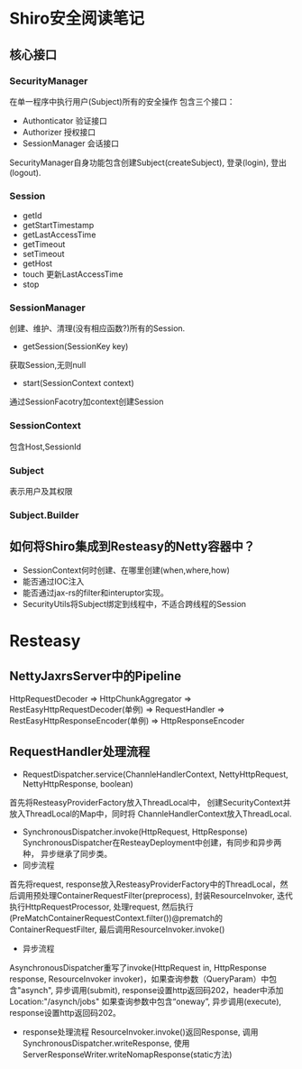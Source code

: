 * Shiro安全阅读笔记
** 核心接口
*** SecurityManager
在单一程序中执行用户(Subject)所有的安全操作
包含三个接口：
  + Authonticator 验证接口
  + Authorizer 授权接口
  + SessionManager 会话接口
SecurityManager自身功能包含创建Subject(createSubject), 登录(login), 登出(logout).

*** Session
    + getId
    + getStartTimestamp
    + getLastAccessTime
    + getTimeout
    + setTimeout
    + getHost
    + touch 更新LastAccessTime
    + stop
*** SessionManager
创建、维护、清理(没有相应函数?)所有的Session.
+ getSession(SessionKey key)
获取Session,无则null
+ start(SessionContext context)
通过SessionFacotry加context创建Session
*** SessionContext
包含Host,SessionId
*** Subject
    表示用户及其权限
*** Subject.Builder
    

** 如何将Shiro集成到Resteasy的Netty容器中？
+ SessionContext何时创建、在哪里创建(when,where,how)
+ 能否通过IOC注入
+ 能否通过jax-rs的filter和interuptor实现。
+ SecurityUtils将Subject绑定到线程中，不适合跨线程的Session

* Resteasy
** NettyJaxrsServer中的Pipeline
HttpRequestDecoder => HttpChunkAggregator => RestEasyHttpRequestDecoder(单例) => RequestHandler => RestEasyHttpResponseEncoder(单例) => HttpResponseEncoder

** RequestHandler处理流程
+ RequestDispatcher.service(ChannleHandlerContext, NettyHttpRequest, NettyHttpResponse, boolean)
首先将ResteasyProviderFactory放入ThreadLocal中， 创建SecurityContext并放入ThreadLocal的Map中，同时将
ChannleHandlerContext放入ThreadLocal.
+ SynchronousDispatcher.invoke(HttpRequest, HttpResponse)
  SynchronousDispatcher在ResteayDeployment中创建，有同步和异步两种， 异步继承了同步类。
+ 同步流程
首先将request, response放入ResteasyProviderFactory中的ThreadLocal，然后调用预处理ContainerRequestFilter(preprocess), 封装ResourceInvoker, 迭代执行HttpRequestProcessor, 处理request, 然后执行(PreMatchContainerRequestContext.filter())@prematch的ContainerRequestFilter, 最后调用ResourceInvoker.invoke() 
+ 异步流程
AsynchronousDispatcher重写了invoke(HttpRequest in, HttpResponse response, ResourceInvoker invoker)，如果查询参数（QueryParam）中包含"asynch", 异步调用(submit), response设置http返回码202，header中添加Location:"/asynch/jobs" 如果查询参数中包含“oneway”, 异步调用(execute), response设置http返回码202。
+ response处理流程
  ResourceInvoker.invoke()返回Response, 调用SynchronousDispatcher.writeResponse, 使用ServerResponseWriter.writeNomapResponse(static方法)
